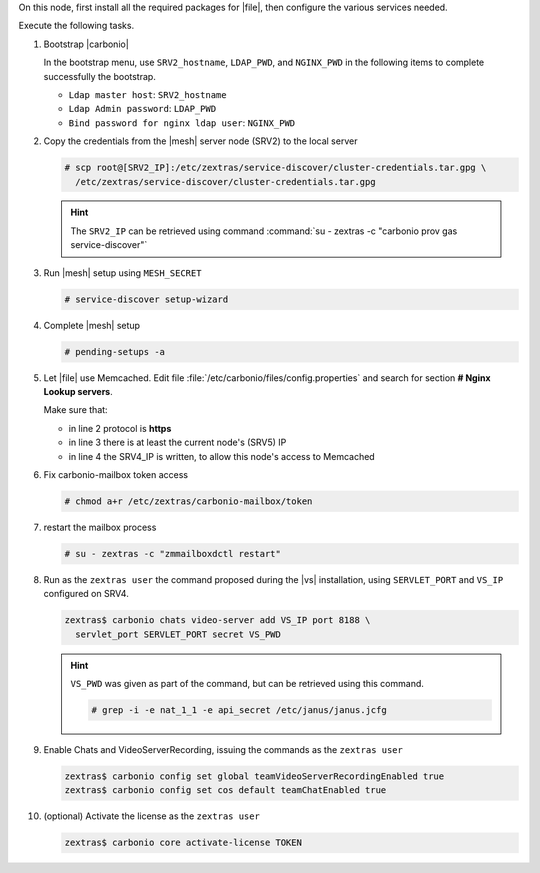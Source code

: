 .. SPDX-FileCopyrightText: 2022 Zextras <https://www.zextras.com/>
..
.. SPDX-License-Identifier: CC-BY-NC-SA-4.0

.. srv5 - Advanced, AppServer, Files, and Docs

On this node, first install all the required packages for |file|, then
configure the various services needed.

.. tab-set::

   .. tab-item:: Ubuntu
      :sync: ubuntu

      .. code:: console

         # apt install service-discover-agent carbonio-appserver \
           carbonio-storages-ce carbonio-user-management \
           carbonio-files-ce carbonio-docs-connector-ce \
           carbonio-docs-editor

   .. tab-item:: RHEL
      :sync: rhel

      Make sure to respect the order of installation.

      .. code:: console

         # yum install service-discover-agent carbonio-appserver
         # yum install carbonio-files
         # yum install carbonio-user-management carbonio-advanced carbonio-zal
         # yum install carbonio-docs-connector carbonio-docs-editor

Execute the following tasks.

#. Bootstrap |carbonio|

   .. include:: /_includes/_installation/bootstrap.rst

   In the bootstrap menu, use ``SRV2_hostname``, ``LDAP_PWD``, and
   ``NGINX_PWD`` in the following items to complete successfully the
   bootstrap.

   * ``Ldap master host``: ``SRV2_hostname``
   * ``Ldap Admin password``: ``LDAP_PWD``
   * ``Bind password for nginx ldap user``: ``NGINX_PWD``

#. Copy the credentials from the |mesh| server node (SRV2) to the
   local server

   .. code:: console

      # scp root@[SRV2_IP]:/etc/zextras/service-discover/cluster-credentials.tar.gpg \
        /etc/zextras/service-discover/cluster-credentials.tar.gpg

   .. hint:: The ``SRV2_IP`` can be retrieved using command :command:`su -
      zextras -c "carbonio prov gas service-discover"`

#. Run |mesh| setup using ``MESH_SECRET``

   .. code:: console

      # service-discover setup-wizard

#. Complete |mesh| setup

   .. code:: console

      # pending-setups -a

#. Let |file| use Memcached. Edit file
   :file:`/etc/carbonio/files/config.properties` and search for
   section **# Nginx Lookup servers**.

   .. code-block:: apache
      :linenos:

      # Nginx Lookup servers
      nginxlookup.server.protocol=https
      nginxlookup.server.urls=127.0.0.1
      memcached.server.urls=127.0.0.1

   Make sure that:

   * in line 2 protocol is **https**
   * in line 3 there is at least the current node's (SRV5) IP
   * in line 4 the SRV4_IP is written, to allow this node's access to Memcached

#. Fix carbonio-mailbox token access

   .. code:: console

      # chmod a+r /etc/zextras/carbonio-mailbox/token

#. restart the mailbox process

   .. code:: console

      # su - zextras -c "zmmailboxdctl restart"


#. Run as the ``zextras user`` the command proposed during the |vs|
   installation, using ``SERVLET_PORT`` and ``VS_IP`` configured on
   SRV4.

   .. code:: console

      zextras$ carbonio chats video-server add VS_IP port 8188 \
        servlet_port SERVLET_PORT secret VS_PWD

   .. hint:: ``VS_PWD`` was given as part of the command, but can be
      retrieved using this command.

      .. code:: console

         # grep -i -e nat_1_1 -e api_secret /etc/janus/janus.jcfg


#. Enable Chats and VideoServerRecording, issuing the commands as the ``zextras user``

   .. code:: console

      zextras$ carbonio config set global teamVideoServerRecordingEnabled true
      zextras$ carbonio config set cos default teamChatEnabled true

#. (optional) Activate the license as the ``zextras user``

   .. code:: console

      zextras$ carbonio core activate-license TOKEN
